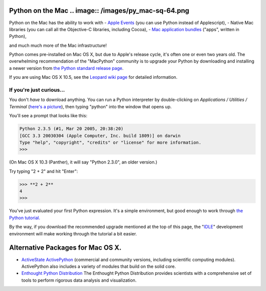 Python on the Mac   .. image:: /images/py_mac-sq-64.png
=======================================================

Python on the Mac has the ability to work with
- `Apple Events <http://pythonmac.org/wiki/AppleScript>`_ (you can use Python instead of Applescript),
- Native Mac libraries (you can call all the Objective-C libraries, including Cocoa),
- `Mac application bundles <http://pythonmac.org/wiki/py2app>`_ ("apps", written in Python),

and much much more of the Mac infrastructure!

Python comes pre-installed on Mac OS X, but due to Apple's release
cycle, it's often one or even two years old.  The overwhelming
recommendation of the "MacPython" community is to upgrade your Python
by downloading and installing a newer version from
`the Python standard release page </download/releases/>`_.

If you are using Mac OS X 10.5, see the `Leopard wiki page <http://wiki.python.org/moin/MacPython/Leopard>`_ for detailed
information.

If you're just curious...
#########################

You don't *have* to download anything.  You can run a Python interpreter by 
double-clicking on *Applications / Utilities / Terminal* (`here's a picture 
</images/terminal-in-finder.png>`_), then typing "python" into the window that 
opens up. 

You'll see a prompt that looks like this:

.. code-block::

    Python 2.3.5 (#1, Mar 20 2005, 20:38:20) 
    [GCC 3.3 20030304 (Apple Computer, Inc. build 1809)] on darwin
    Type "help", "copyright", "credits" or "license" for more information.
    >>>

(On Mac OS X 10.3 (Panther), it will say "Python 2.3.0", an older version.)

Try typing "2 + 2" and hit "Enter":

.. code-block::

    >>> **2 + 2**
    4
    >>>

You've just evaluated your first Python expression.  It's a simple environment, but good enough to work through `the Python tutorial. <http://docs.python.org/tutorial/>`_

By the way, if you download the recommended upgrade mentioned at the top of 
this page, the "`IDLE </idle/doc/idle2.html>`_" development environment will 
make working through the tutorial a bit easier. 

Alternative Packages for Mac OS X.
==================================

- `ActiveState ActivePython <http://www.activestate.com/activepython>`_   (commercial and community versions, including scientific computing modules).    ActivePython also includes a variety of modules that build on the solid   core.

- `Enthought Python Distribution <http://www.enthought.com/products/epd.php>`_   The Enthought Python Distribution provides scientists with a comprehensive set    of tools to perform rigorous data analysis and visualization.
